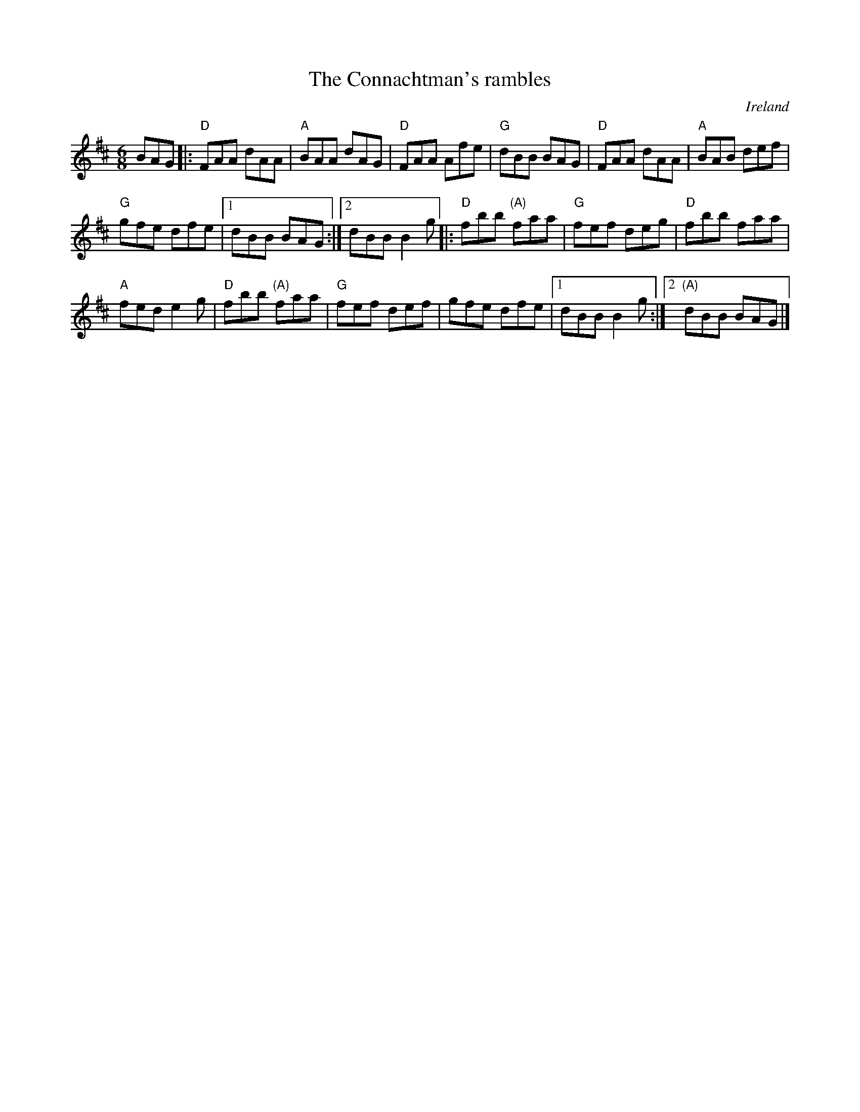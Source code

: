 X:622
T:The Connachtman's rambles
R:Jig
O:Ireland
B:O'Neill's 1003
S:Mike Long
Z:Transcription, arrangement, chords:Mike Long
M:6/8
L:1/8
K:D
BAG|:\
"D"FAA dAA|"A"BAA dAG|"D"FAA Afe|"G"dBB BAG|\
"D"FAA dAA|"A"BAB def|
"G"gfe dfe|[1 dBB BAG:|[2 dBB B2g\
|:"D"fbb "(A)"faa|"G"fef deg|"D"fbb faa|
"A"fed e2g|\
"D"fbb "(A)"faa|"G"fef def|gfe dfe|[1 dBB B2g:|[2 "(A)"dBB BAG|]
